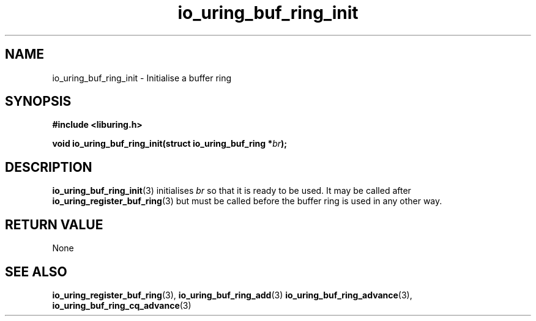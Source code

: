 .\" Copyright (C) 2022 Dylan Yudaken <dylany@fb.com>
.\"
.\" SPDX-License-Identifier: LGPL-2.0-or-later
.\"
.TH io_uring_buf_ring_init 3 "June 13, 2022" "liburing-2.2" "liburing Manual"
.SH NAME
io_uring_buf_ring_init \- Initialise a  buffer ring
.SH SYNOPSIS
.nf
.B #include <liburing.h>
.PP
.BI "void io_uring_buf_ring_init(struct io_uring_buf_ring *" br ");"
.fi
.SH DESCRIPTION
.PP
.BR io_uring_buf_ring_init (3)
initialises
.IR br
so that it is ready to be used. It may be called after
.BR io_uring_register_buf_ring (3)
but must be called before the buffer ring is used in any other way.

.SH RETURN VALUE
None

.SH SEE ALSO
.BR io_uring_register_buf_ring (3),
.BR io_uring_buf_ring_add (3)
.BR io_uring_buf_ring_advance (3),
.BR io_uring_buf_ring_cq_advance (3)
